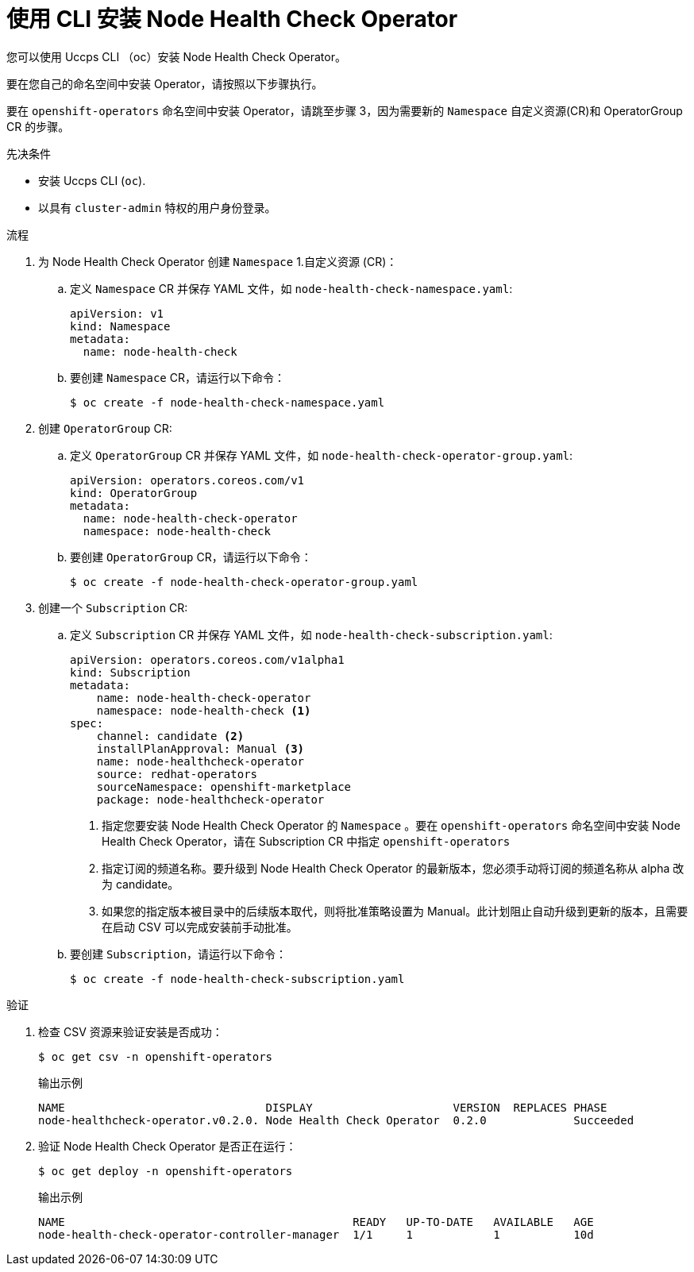 // Module included in the following assemblies:
//
// * nodes/nodes/node-health-check-operator-installation.adoc

:_content-type: PROCEDURE
[id="installing-node-health-check-operator-using-cli_{context}"]
= 使用 CLI 安装 Node Health Check Operator
您可以使用 Uccps CLI （oc）安装 Node Health Check Operator。

要在您自己的命名空间中安装 Operator，请按照以下步骤执行。

要在 `openshift-operators` 命名空间中安装 Operator，请跳至步骤 3，因为需要新的 `Namespace` 自定义资源(CR)和 OperatorGroup CR 的步骤。

.先决条件

* 安装 Uccps CLI (`oc`).
* 以具有  `cluster-admin` 特权的用户身份登录。

.流程

. 为 Node Health Check Operator 创建 `Namespace` 1.自定义资源 (CR)：
.. 定义 `Namespace` CR 并保存 YAML 文件，如  `node-health-check-namespace.yaml`:
+
[source,yaml]
----
apiVersion: v1
kind: Namespace
metadata:
  name: node-health-check
----
.. 要创建 `Namespace` CR，请运行以下命令：
+
[source,terminal]
----
$ oc create -f node-health-check-namespace.yaml
----

. 创建 `OperatorGroup` CR:
.. 定义 `OperatorGroup` CR 并保存 YAML 文件，如 `node-health-check-operator-group.yaml`:
+
[source,yaml]
----
apiVersion: operators.coreos.com/v1
kind: OperatorGroup
metadata:
  name: node-health-check-operator
  namespace: node-health-check
----
.. 要创建 `OperatorGroup` CR，请运行以下命令：
+
[source,terminal]
----
$ oc create -f node-health-check-operator-group.yaml
----

. 创建一个 `Subscription` CR:
.. 定义 `Subscription` CR 并保存 YAML 文件，如  `node-health-check-subscription.yaml`:
+
[source,yaml]
----
apiVersion: operators.coreos.com/v1alpha1
kind: Subscription
metadata:
    name: node-health-check-operator
    namespace: node-health-check <1>
spec:
    channel: candidate <2>
    installPlanApproval: Manual <3>
    name: node-healthcheck-operator
    source: redhat-operators
    sourceNamespace: openshift-marketplace
    package: node-healthcheck-operator
----
<1> 指定您要安装 Node Health Check Operator 的 `Namespace` 。要在 `openshift-operators` 命名空间中安装 Node Health Check Operator，请在 Subscription CR 中指定 `openshift-operators`
<2> 指定订阅的频道名称。要升级到 Node Health Check Operator 的最新版本，您必须手动将订阅的频道名称从 alpha 改为 candidate。
<3> 如果您的指定版本被目录中的后续版本取代，则将批准策略设置为 Manual。此计划阻止自动升级到更新的版本，且需要在启动 CSV 可以完成安装前手动批准。

.. 要创建 `Subscription`，请运行以下命令：
+
[source,terminal]
----
$ oc create -f node-health-check-subscription.yaml
----

.验证

. 检查 CSV 资源来验证安装是否成功：
+
[source,terminal]
----
$ oc get csv -n openshift-operators
----
+
.输出示例

[source,terminal]
----
NAME                              DISPLAY                     VERSION  REPLACES PHASE
node-healthcheck-operator.v0.2.0. Node Health Check Operator  0.2.0             Succeeded
----
. 验证 Node Health Check Operator 是否正在运行：
+
[source,terminal]
----
$ oc get deploy -n openshift-operators
----
+
.输出示例

[source,terminal]
----
NAME                                           READY   UP-TO-DATE   AVAILABLE   AGE
node-health-check-operator-controller-manager  1/1     1            1           10d
----
